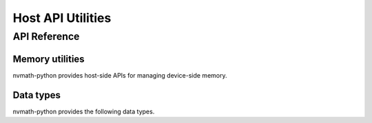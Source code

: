 **********************
Host API Utilities
**********************

.. _host-api-util-reference:

API Reference
=============

.. module:: nvmath

Memory utilities
----------------

nvmath-python provides host-side APIs for managing device-side memory.

.. autosummary::
   :toctree: generated/

   BaseCUDAMemoryManager
   MemoryPointer

Data types
----------

nvmath-python provides the following data types.


.. autosummary::
   :toctree: generated/

   CudaDataType
